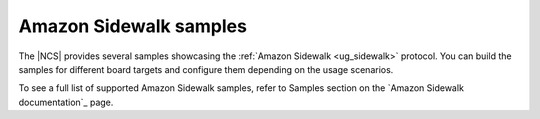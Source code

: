 .. _sidewalk_samples:

Amazon Sidewalk samples
#######################

The |NCS| provides several samples showcasing the :ref:`Amazon Sidewalk <ug_sidewalk>` protocol.
You can build the samples for different board targets and configure them depending on the usage scenarios.

To see a full list of supported Amazon Sidewalk samples, refer to Samples section on the `Amazon Sidewalk documentation`_ page.
